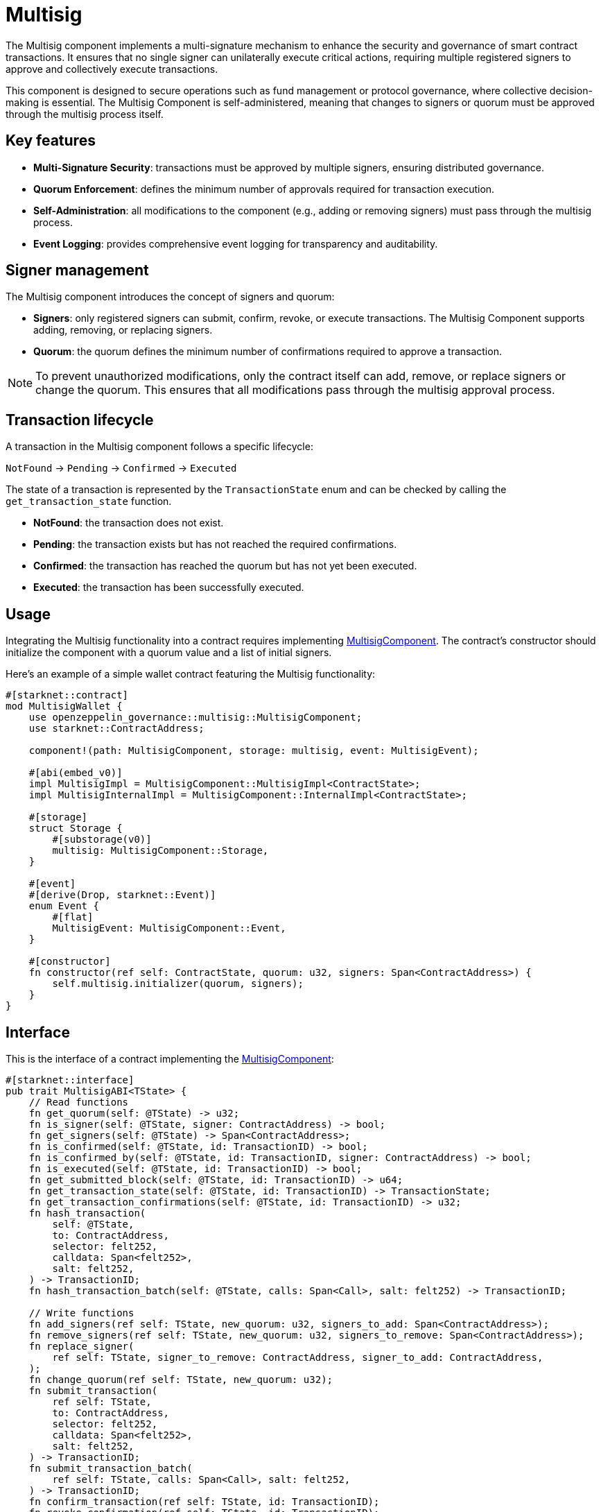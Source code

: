 = Multisig

:multisig-component: xref:api/governance.adoc#MultisigComponent[MultisigComponent]
:snip12-metadata: xref:api/utilities.adoc#snip12[SNIP12Metadata]

The Multisig component implements a multi-signature mechanism to enhance the security and 
governance of smart contract transactions. It ensures that no single signer can unilaterally 
execute critical actions, requiring multiple registered signers to approve and collectively 
execute transactions.

This component is designed to secure operations such as fund management or protocol governance, 
where collective decision-making is essential. The Multisig Component is self-administered, 
meaning that changes to signers or quorum must be approved through the multisig process itself.

== Key features

- *Multi-Signature Security*: transactions must be approved by multiple signers, ensuring 
distributed governance.

- *Quorum Enforcement*: defines the minimum number of approvals required for transaction execution.

- *Self-Administration*: all modifications to the component (e.g., adding or removing signers) 
must pass through the multisig process.

- *Event Logging*: provides comprehensive event logging for transparency and auditability.

== Signer management

The Multisig component introduces the concept of signers and quorum:

- *Signers*: only registered signers can submit, confirm, revoke, or execute transactions. The Multisig 
Component supports adding, removing, or replacing signers.
- *Quorum*: the quorum defines the minimum number of confirmations required to approve a transaction. 

NOTE: To prevent unauthorized modifications, only the contract itself can add, remove, or replace signers or change the quorum. 
This ensures that all modifications pass through the multisig approval process.

== Transaction lifecycle

A transaction in the Multisig component follows a specific lifecycle:

`NotFound` → `Pending` → `Confirmed` → `Executed`

The state of a transaction is represented by the `TransactionState` enum and can be checked 
by calling the `get_transaction_state` function.

- *NotFound*: the transaction does not exist.
- *Pending*: the transaction exists but has not reached the required confirmations.
- *Confirmed*: the transaction has reached the quorum but has not yet been executed.
- *Executed*: the transaction has been successfully executed.

== Usage

Integrating the Multisig functionality into a contract requires implementing {multisig-component}.
The contract's constructor should initialize the component with a quorum value and a list of initial signers.

Here's an example of a simple wallet contract featuring the Multisig functionality:

[,cairo]
----
#[starknet::contract]
mod MultisigWallet {
    use openzeppelin_governance::multisig::MultisigComponent;
    use starknet::ContractAddress;

    component!(path: MultisigComponent, storage: multisig, event: MultisigEvent);

    #[abi(embed_v0)]
    impl MultisigImpl = MultisigComponent::MultisigImpl<ContractState>;
    impl MultisigInternalImpl = MultisigComponent::InternalImpl<ContractState>;

    #[storage]
    struct Storage {
        #[substorage(v0)]
        multisig: MultisigComponent::Storage,
    }

    #[event]
    #[derive(Drop, starknet::Event)]
    enum Event {
        #[flat]
        MultisigEvent: MultisigComponent::Event,
    }

    #[constructor]
    fn constructor(ref self: ContractState, quorum: u32, signers: Span<ContractAddress>) {
        self.multisig.initializer(quorum, signers);
    }
}
----

== Interface

This is the interface of a contract implementing the {multisig-component}:

[,cairo]
----
#[starknet::interface]
pub trait MultisigABI<TState> {
    // Read functions
    fn get_quorum(self: @TState) -> u32;
    fn is_signer(self: @TState, signer: ContractAddress) -> bool;
    fn get_signers(self: @TState) -> Span<ContractAddress>;
    fn is_confirmed(self: @TState, id: TransactionID) -> bool;
    fn is_confirmed_by(self: @TState, id: TransactionID, signer: ContractAddress) -> bool;
    fn is_executed(self: @TState, id: TransactionID) -> bool;
    fn get_submitted_block(self: @TState, id: TransactionID) -> u64;
    fn get_transaction_state(self: @TState, id: TransactionID) -> TransactionState;
    fn get_transaction_confirmations(self: @TState, id: TransactionID) -> u32;
    fn hash_transaction(
        self: @TState,
        to: ContractAddress,
        selector: felt252,
        calldata: Span<felt252>,
        salt: felt252,
    ) -> TransactionID;
    fn hash_transaction_batch(self: @TState, calls: Span<Call>, salt: felt252) -> TransactionID;

    // Write functions
    fn add_signers(ref self: TState, new_quorum: u32, signers_to_add: Span<ContractAddress>);
    fn remove_signers(ref self: TState, new_quorum: u32, signers_to_remove: Span<ContractAddress>);
    fn replace_signer(
        ref self: TState, signer_to_remove: ContractAddress, signer_to_add: ContractAddress,
    );
    fn change_quorum(ref self: TState, new_quorum: u32);
    fn submit_transaction(
        ref self: TState,
        to: ContractAddress,
        selector: felt252,
        calldata: Span<felt252>,
        salt: felt252,
    ) -> TransactionID;
    fn submit_transaction_batch(
        ref self: TState, calls: Span<Call>, salt: felt252,
    ) -> TransactionID;
    fn confirm_transaction(ref self: TState, id: TransactionID);
    fn revoke_confirmation(ref self: TState, id: TransactionID);
    fn execute_transaction(
        ref self: TState,
        to: ContractAddress,
        selector: felt252,
        calldata: Span<felt252>,
        salt: felt252,
    );
    fn execute_transaction_batch(ref self: TState, calls: Span<Call>, salt: felt252);
}
----

